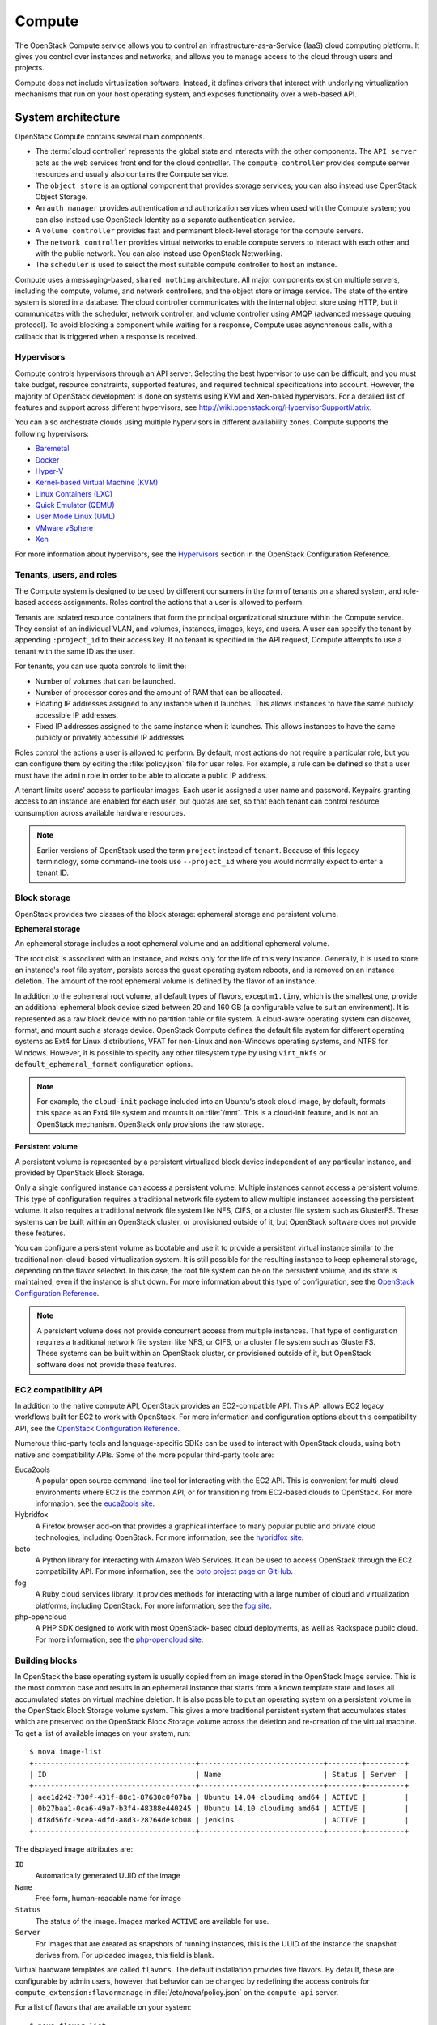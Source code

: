 =======
Compute
=======

The OpenStack Compute service allows you to control an
Infrastructure-as-a-Service (IaaS) cloud computing platform. It gives
you control over instances and networks, and allows you to manage access
to the cloud through users and projects.

Compute does not include virtualization software. Instead, it defines
drivers that interact with underlying virtualization mechanisms that run
on your host operating system, and exposes functionality over a
web-based API.

System architecture
~~~~~~~~~~~~~~~~~~~
OpenStack Compute contains several main components.

-  The :term:`cloud controller` represents the global state and interacts with
   the other components. The ``API server`` acts as the web services
   front end for the cloud controller. The ``compute controller``
   provides compute server resources and usually also contains the
   Compute service.

-  The ``object store`` is an optional component that provides storage
   services; you can also instead use OpenStack Object Storage.

-  An ``auth manager`` provides authentication and authorization
   services when used with the Compute system; you can also instead use
   OpenStack Identity as a separate authentication service.

-  A ``volume controller`` provides fast and permanent block-level
   storage for the compute servers.

-  The ``network controller`` provides virtual networks to enable
   compute servers to interact with each other and with the public
   network. You can also instead use OpenStack Networking.

-  The ``scheduler`` is used to select the most suitable compute
   controller to host an instance.

Compute uses a messaging-based, ``shared nothing`` architecture. All
major components exist on multiple servers, including the compute,
volume, and network controllers, and the object store or image service.
The state of the entire system is stored in a database. The cloud
controller communicates with the internal object store using HTTP, but
it communicates with the scheduler, network controller, and volume
controller using AMQP (advanced message queuing protocol). To avoid
blocking a component while waiting for a response, Compute uses
asynchronous calls, with a callback that is triggered when a response is
received.

Hypervisors
-----------
Compute controls hypervisors through an API server. Selecting the best
hypervisor to use can be difficult, and you must take budget, resource
constraints, supported features, and required technical specifications
into account. However, the majority of OpenStack development is done on
systems using KVM and Xen-based hypervisors. For a detailed list of
features and support across different hypervisors, see
http://wiki.openstack.org/HypervisorSupportMatrix.

You can also orchestrate clouds using multiple hypervisors in different
availability zones. Compute supports the following hypervisors:

-  `Baremetal <https://wiki.openstack.org/wiki/Baremetal>`__

-  `Docker <https://www.docker.io>`__

-  `Hyper-V <http://www.microsoft.com/en-us/server-cloud/hyper-v-server/default.aspx>`__

-  `Kernel-based Virtual Machine
   (KVM) <http://www.linux-kvm.org/page/Main_Page>`__

-  `Linux Containers (LXC) <https://linuxcontainers.org/>`__

-  `Quick Emulator (QEMU) <http://wiki.qemu.org/Manual>`__

-  `User Mode Linux (UML) <http://user-mode-linux.sourceforge.net/>`__

-  `VMware
   vSphere <http://www.vmware.com/products/vsphere-hypervisor/support.html>`__

-  `Xen <http://www.xen.org/support/documentation.html>`__

For more information about hypervisors, see the
`Hypervisors <http://docs.openstack.org/kilo/config-reference/content/section_compute-hypervisors.html>`__
section in the OpenStack Configuration Reference.

Tenants, users, and roles
-------------------------
The Compute system is designed to be used by different consumers in the
form of tenants on a shared system, and role-based access assignments.
Roles control the actions that a user is allowed to perform.

Tenants are isolated resource containers that form the principal
organizational structure within the Compute service. They consist of an
individual VLAN, and volumes, instances, images, keys, and users. A user
can specify the tenant by appending ``:project_id`` to their access key.
If no tenant is specified in the API request, Compute attempts to use a
tenant with the same ID as the user.

For tenants, you can use quota controls to limit the:

-  Number of volumes that can be launched.

-  Number of processor cores and the amount of RAM that can be
   allocated.

-  Floating IP addresses assigned to any instance when it launches. This
   allows instances to have the same publicly accessible IP addresses.

-  Fixed IP addresses assigned to the same instance when it launches.
   This allows instances to have the same publicly or privately
   accessible IP addresses.

Roles control the actions a user is allowed to perform. By default, most
actions do not require a particular role, but you can configure them by
editing the :file:`policy.json` file for user roles. For example, a rule can
be defined so that a user must have the ``admin`` role in order to be
able to allocate a public IP address.

A tenant limits users' access to particular images. Each user is
assigned a user name and password. Keypairs granting access to an
instance are enabled for each user, but quotas are set, so that each
tenant can control resource consumption across available hardware
resources.

.. note::

   Earlier versions of OpenStack used the term ``project`` instead of
   ``tenant``. Because of this legacy terminology, some command-line tools
   use ``--project_id`` where you would normally expect to enter a
   tenant ID.

Block storage
-------------
OpenStack provides two classes of the block storage: ephemeral storage
and persistent volume.

**Ephemeral storage**

An ephemeral storage includes a root ephemeral volume and an additional
ephemeral volume.

The root disk is associated with an instance, and exists only for the
life of this very instance. Generally, it is used to store an
instance's root file system, persists across the guest operating system
reboots, and is removed on an instance deletion. The amount of the root
ephemeral volume is defined by the flavor of an instance.

In addition to the ephemeral root volume, all default types of flavors,
except ``m1.tiny``, which is the smallest one, provide an additional
ephemeral block device sized between 20 and 160 GB (a configurable value
to suit an environment). It is represented as a raw block device with no
partition table or file system. A cloud-aware operating system can
discover, format, and mount such a storage device. OpenStack Compute
defines the default file system for different operating systems as Ext4
for Linux distributions, VFAT for non-Linux and non-Windows operating
systems, and NTFS for Windows. However, it is possible to specify any
other filesystem type by using ``virt_mkfs`` or
``default_ephemeral_format`` configuration options.

.. note::

   For example, the ``cloud-init`` package included into an Ubuntu's stock
   cloud image, by default, formats this space as an Ext4 file system
   and mounts it on :file:`/mnt`. This is a cloud-init feature, and is not
   an OpenStack mechanism. OpenStack only provisions the raw storage.

**Persistent volume**

A persistent volume is represented by a persistent virtualized block
device independent of any particular instance, and provided by OpenStack
Block Storage.

Only a single configured instance can access a persistent volume.
Multiple instances cannot access a persistent volume. This type of
configuration requires a traditional network file system to allow
multiple instances accessing the persistent volume. It also requires a
traditional network file system like NFS, CIFS, or a cluster file system
such as GlusterFS. These systems can be built within an OpenStack
cluster, or provisioned outside of it, but OpenStack software does not
provide these features.

You can configure a persistent volume as bootable and use it to provide
a persistent virtual instance similar to the traditional non-cloud-based
virtualization system. It is still possible for the resulting instance
to keep ephemeral storage, depending on the flavor selected. In this
case, the root file system can be on the persistent volume, and its
state is maintained, even if the instance is shut down. For more
information about this type of configuration, see the `OpenStack
Configuration Reference
<http://docs.openstack.org/kilo/config-reference/content/>`__.

.. note::

   A persistent volume does not provide concurrent access from multiple
   instances. That type of configuration requires a traditional network
   file system like NFS, or CIFS, or a cluster file system such as
   GlusterFS. These systems can be built within an OpenStack cluster,
   or provisioned outside of it, but OpenStack software does not
   provide these features.

EC2 compatibility API
---------------------
In addition to the native compute API, OpenStack provides an
EC2-compatible API. This API allows EC2 legacy workflows built for EC2
to work with OpenStack. For more information and configuration options
about this compatibility API, see the `OpenStack Configuration
Reference <http://docs.openstack.org/kilo/config-reference/content/>`__.

Numerous third-party tools and language-specific SDKs can be used to
interact with OpenStack clouds, using both native and compatibility
APIs. Some of the more popular third-party tools are:

Euca2ools
    A popular open source command-line tool for interacting with the EC2
    API. This is convenient for multi-cloud environments where EC2 is
    the common API, or for transitioning from EC2-based clouds to
    OpenStack. For more information, see the `euca2ools
    site <http://open.eucalyptus.com/wiki/Euca2oolsGuide>`__.

Hybridfox
    A Firefox browser add-on that provides a graphical interface to many
    popular public and private cloud technologies, including OpenStack.
    For more information, see the `hybridfox
    site <http://code.google.com/p/hybridfox/>`__.

boto
    A Python library for interacting with Amazon Web Services. It can be
    used to access OpenStack through the EC2 compatibility API. For more
    information, see the `boto project page on
    GitHub <https://github.com/boto/boto>`__.

fog
    A Ruby cloud services library. It provides methods for interacting
    with a large number of cloud and virtualization platforms, including
    OpenStack. For more information, see the `fog
    site <https://rubygems.org/gems/fog>`__.

php-opencloud
    A PHP SDK designed to work with most OpenStack- based cloud
    deployments, as well as Rackspace public cloud. For more
    information, see the `php-opencloud
    site <http://www.php-opencloud.com>`__.

Building blocks
---------------
In OpenStack the base operating system is usually copied from an image
stored in the OpenStack Image service. This is the most common case and
results in an ephemeral instance that starts from a known template state
and loses all accumulated states on virtual machine deletion. It is also
possible to put an operating system on a persistent volume in the
OpenStack Block Storage volume system. This gives a more traditional
persistent system that accumulates states which are preserved on the
OpenStack Block Storage volume across the deletion and re-creation of
the virtual machine. To get a list of available images on your system,
run::

    $ nova image-list
    +--------------------------------------+-----------------------------+--------+---------+
    | ID                                   | Name                        | Status | Server  |
    +--------------------------------------+-----------------------------+--------+---------+
    | aee1d242-730f-431f-88c1-87630c0f07ba | Ubuntu 14.04 cloudimg amd64 | ACTIVE |         |
    | 0b27baa1-0ca6-49a7-b3f4-48388e440245 | Ubuntu 14.10 cloudimg amd64 | ACTIVE |         |
    | df8d56fc-9cea-4dfd-a8d3-28764de3cb08 | jenkins                     | ACTIVE |         |
    +--------------------------------------+-----------------------------+--------+---------+

The displayed image attributes are:

``ID``
    Automatically generated UUID of the image

``Name``
    Free form, human-readable name for image

``Status``
    The status of the image. Images marked ``ACTIVE`` are available for
    use.

``Server``
    For images that are created as snapshots of running instances, this
    is the UUID of the instance the snapshot derives from. For uploaded
    images, this field is blank.

Virtual hardware templates are called ``flavors``. The default
installation provides five flavors. By default, these are configurable
by admin users, however that behavior can be changed by redefining the
access controls for ``compute_extension:flavormanage`` in
:file:`/etc/nova/policy.json` on the ``compute-api`` server.

For a list of flavors that are available on your system::

    $ nova flavor-list
    +-----+-----------+-----------+------+-----------+------+-------+-------------+-----------+
    | ID  | Name      | Memory_MB | Disk | Ephemeral | Swap | VCPUs | RXTX_Factor | Is_Public |
    +-----+-----------+-----------+------+-----------+------+-------+-------------+-----------+
    | 1   | m1.tiny   | 512       | 1    | 0         |      | 1     | 1.0         | True      |
    | 2   | m1.small  | 2048      | 20   | 0         |      | 1     | 1.0         | True      |
    | 3   | m1.medium | 4096      | 40   | 0         |      | 2     | 1.0         | True      |
    | 4   | m1.large  | 8192      | 80   | 0         |      | 4     | 1.0         | True      |
    | 5   | m1.xlarge | 16384     | 160  | 0         |      | 8     | 1.0         | True      |
    +-----+-----------+-----------+------+-----------+------+-------+-------------+-----------+

Compute service architecture
----------------------------
These basic categories describe the service architecture and information
about the cloud controller.

**API server**

At the heart of the cloud framework is an API server, which makes
command and control of the hypervisor, storage, and networking
programmatically available to users.

The API endpoints are basic HTTP web services which handle
authentication, authorization, and basic command and control functions
using various API interfaces under the Amazon, Rackspace, and related
models. This enables API compatibility with multiple existing tool sets
created for interaction with offerings from other vendors. This broad
compatibility prevents vendor lock-in.

**Message queue**

A messaging queue brokers the interaction between compute nodes
(processing), the networking controllers (software which controls
network infrastructure), API endpoints, the scheduler (determines which
physical hardware to allocate to a virtual resource), and similar
components. Communication to and from the cloud controller is handled by
HTTP requests through multiple API endpoints.

A typical message passing event begins with the API server receiving a
request from a user. The API server authenticates the user and ensures
that they are permitted to issue the subject command. The availability
of objects implicated in the request is evaluated and, if available, the
request is routed to the queuing engine for the relevant workers.
Workers continually listen to the queue based on their role, and
occasionally their type host name. When an applicable work request
arrives on the queue, the worker takes assignment of the task and begins
executing it. Upon completion, a response is dispatched to the queue
which is received by the API server and relayed to the originating user.
Database entries are queried, added, or removed as necessary during the
process.

**Compute worker**

Compute workers manage computing instances on host machines. The API
dispatches commands to compute workers to complete these tasks:

-  Run instances

-  Terminate instances

-  Reboot instances

-  Attach volumes

-  Detach volumes

-  Get console output

**Network Controller**

The Network Controller manages the networking resources on host
machines. The API server dispatches commands through the message queue,
which are subsequently processed by Network Controllers. Specific
operations include:

-  Allocate fixed IP addresses

-  Configuring VLANs for projects

-  Configuring networks for compute nodes

.. TODO (bmoss)
   compute/section_compute-images-instances.xml
   compute/section_compute-networking-nova.xml
   compute/section_compute-system-admin.xml
   ../common/section_support-compute.xml
